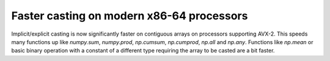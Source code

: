 Faster casting on modern x86-64 processors
---------------------
Implicit/explicit casting is now significantly faster on contiguous arrays on 
processors supporting AVX-2. This speeds many functions up like `numpy.sum`, 
`numpy.prod`, `np.cumsum`, `np.cumprod`, `np.all` and `np.any`.
Functions like `np.mean` or basic binary operation with a constant of a 
different type requiring the array to be casted are a bit faster.
